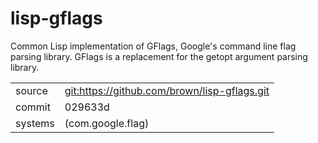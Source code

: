 * lisp-gflags

Common Lisp implementation of GFlags, Google's command line flag parsing library.  GFlags is a replacement for the getopt argument parsing library.

|---------+----------------------------------------------|
| source  | git:https://github.com/brown/lisp-gflags.git |
| commit  | 029633d                                      |
| systems | (com.google.flag)                            |
|---------+----------------------------------------------|
